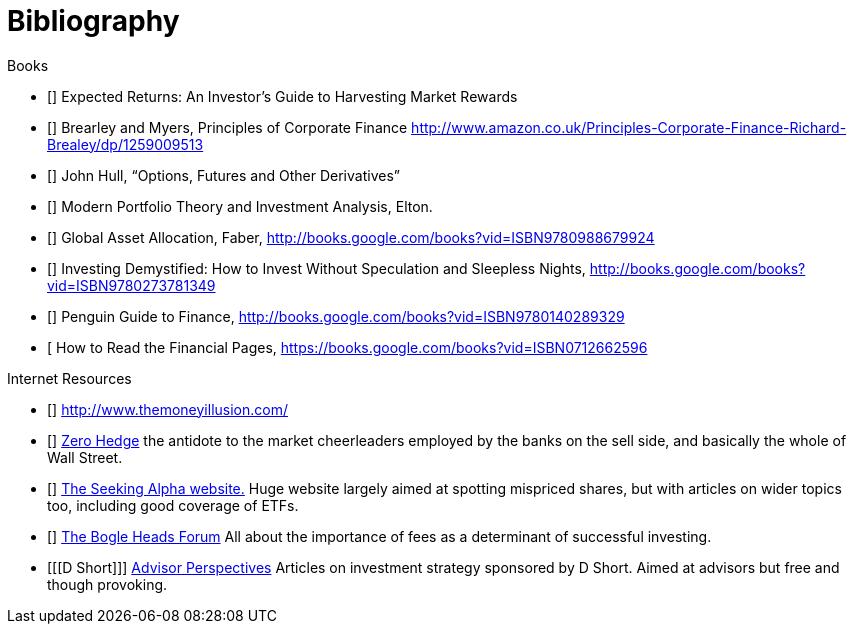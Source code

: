 [bibliography]
= Bibliography

.Books
-	[[[ilmanen]]]  Expected Returns: An Investor's Guide to Harvesting Market Rewards
-	[[[brealey-and-myers]]] Brearley and Myers, Principles of Corporate Finance  http://www.amazon.co.uk/Principles-Corporate-Finance-Richard-Brealey/dp/1259009513
-	[[[Hull]]] John Hull,  "`Options, Futures and Other Derivatives`"
-	[[[Elton]]] Modern Portfolio Theory and Investment Analysis, Elton.
-	[[[Faber]]] Global Asset Allocation, Faber, http://books.google.com/books?vid=ISBN9780988679924
-	[[[Kroijer]]] Investing Demystified: How to Invest Without Speculation and Sleepless Nights, http://books.google.com/books?vid=ISBN9780273781349
-	[[[Dixon]]] Penguin Guide to Finance,  http://books.google.com/books?vid=ISBN9780140289329
-	[[[Brett]] How to Read the Financial Pages, https://books.google.com/books?vid=ISBN0712662596

.Internet Resources
-	[[[The-Money-Illusion]]] http://www.themoneyillusion.com/
-	[[[Zero-Hedge]]] http://zerohedge.com[Zero Hedge] the antidote to the market cheerleaders employed by the banks on the sell side, and basically the whole of Wall Street.
-	[[[Seeking-Alpha]]] http://seekingalpha.com[The Seeking Alpha website.] Huge website largely aimed at spotting mispriced shares, but with articles on wider topics too, including good coverage of ETFs.
-   [[[Bogle-Heads]]] https://www.bogleheads.org/[The Bogle Heads Forum] All about the importance of fees as a determinant of successful investing.
-	[[[D Short]]] http://www.advisorperspectives.com/[Advisor Perspectives] Articles on investment strategy sponsored by D Short. Aimed at advisors but free and though provoking.